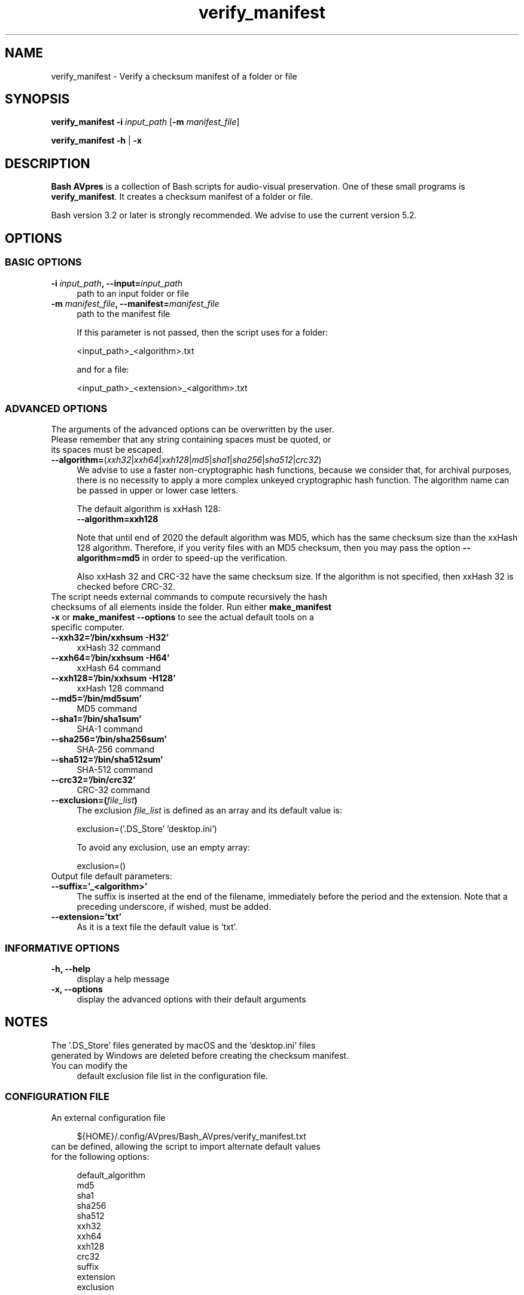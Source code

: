 .TH "verify_manifest" "1" "https://avpres.net/Bash_AVpres/" "2022-12-31" "Bash Scripts for AVpres"
.
.\" turn off justification for nroff
.if n .ad l
.\" turn off hyphenation
.nh
.
.de Sp \" vertical space (when .PP is not used)
.if t .sp .5v
.if n .sp
..
.de Vb \" begin verbatim text
.ft CW
.nf
.ne \\$1
..
.de Ve \" end verbatim text
.ft R
.fi
..
.SH NAME
verify_manifest - Verify a checksum manifest of a folder or file
.SH SYNOPSIS
\fBverify_manifest -i \fIinput_path\fR [\fB-m \fImanifest_file\fR]
.LP
\fBverify_manifest -h\fR | \fB-x
.SH DESCRIPTION
\fBBash AVpres\fR is a collection of Bash scripts for audio-visual preservation. One of these small programs is \fBverify_manifest\fR. It creates a checksum manifest of a folder or file.
.PP
Bash version 3.2 or later is strongly recommended. We advise to use the current version 5.2.
.SH OPTIONS
.SS BASIC OPTIONS
.TP 4
\fB-i \fIinput_path\fB, --input=\fIinput_path
path to an input folder or file
.TP
\fB-m \fImanifest_file\fB, --manifest=\fImanifest_file
path to the manifest file
.Sp
If this parameter is not passed, then the script uses for a folder:
.Sp
.Vb
\&    <input_path>_<algorithm>.txt
.Ve
.Sp
and for a file:
.Sp
.Vb
\&    <input_path>_<extension>_<algorithm>.txt
.Ve
.SS ADVANCED OPTIONS
.TP 4
The arguments of the advanced options can be overwritten by the user. Please remember that any string containing spaces must be quoted, or its spaces must be escaped.
.TP
\fB--algorithm=\fR(\fIxxh32\fR|\fIxxh64\fR|\fIxxh128\fR|\fImd5\fR|\fIsha1\fR|\fIsha256\fR|\fIsha512\fR|\fIcrc32\fR)
We advise to use a faster non-cryptographic hash functions, because we consider that, for archival purposes, there is no necessity to apply a more complex unkeyed cryptographic hash function. The algorithm name can be passed in upper or lower case letters.
.Sp
The default algorithm is xxHash 128:
.br
.Vb 1
\&    \fB--algorithm=xxh128
.Ve
.Sp
Note that until end of 2020 the default algorithm was MD5, which has the same checksum size than the xxHash 128 algorithm. Therefore, if you verity files with an MD5 checksum, then you may pass the option \fB--algorithm=md5\fR in order to speed-up the verification.
.Sp
Also xxHash 32 and CRC-32 have the same checksum size. If the algorithm is not specified, then xxHash 32 is checked before CRC-32.
.TP
The script needs external commands to compute recursively the hash checksums of all elements inside the folder. Run either \fBmake_manifest -x\fR or \fBmake_manifest --options\fR to see the actual default tools on a specific computer.
.TP
.B --xxh32='/bin/xxhsum -H32'
xxHash 32 command
.TP
.B --xxh64='/bin/xxhsum -H64'
xxHash 64 command
.TP
.B --xxh128='/bin/xxhsum -H128'
xxHash 128 command
.TP
.B --md5='/bin/md5sum'
MD5 command
.TP
.B --sha1='/bin/sha1sum'
SHA-1 command
.TP
.B --sha256='/bin/sha256sum'
SHA-256 command
.TP
.B --sha512='/bin/sha512sum'
SHA-512 command
.TP
.B --crc32='/bin/crc32'
CRC-32 command
.TP
\fB--exclusion=(\fIfile_list\fB)
The exclusion \fIfile_list\fR is defined as an array and its default value is:
.Sp
.Vb 1
\&    exclusion=('.DS_Store' 'desktop.ini')
.Ve
.Sp
To avoid any exclusion, use an empty array:
.Sp
.Vb 1
\&    exclusion=()
.Ve
.TP
Output file default parameters:
.TP
.B --suffix='_<algorithm>'
The suffix is inserted at the end of the filename, immediately before the period and the extension. Note that a preceding underscore, if wished, must be added.
.TP
.B --extension='txt'
As it is a text file the default value is 'txt'.
.SS INFORMATIVE OPTIONS
.TP 4
.B -h, --help
display a help message
.TP
.B -x, --options
display the advanced options with their default arguments
.SH NOTES
.TP 4
The '.DS_Store' files generated by macOS and the 'desktop.ini' files generated by Windows are deleted before creating the checksum manifest. You can modify the
default exclusion file list in the configuration file.
.SS CONFIGURATION FILE
.TP 4
An external configuration file
.Sp
.Vb 1
\&${HOME}/.config/AVpres/Bash_AVpres/verify_manifest.txt
.Ve
.TP
can be defined, allowing the script to import alternate default values for the following options:
.Sp
.Vb 1
\&default_algorithm
\&md5
\&sha1
\&sha256
\&sha512
\&xxh32
\&xxh64
\&xxh128
\&crc32
\&suffix
\&extension
\&exclusion
.Ve
.SS LOG FILES
.TP 4
Temporary log files are stored at
.Sp
.Vb 1
\&/tmp/AVpres/verify_manifest.XXXXXXXXXX
.Ve
.TP
The log files can be used for debugging, for example by running \fBcat\fR on the address prompted with fatal error messages:
.Sp
.Vb 1
\&cat /tmp/AVpres/verify_manifest.XXXXXXXXXX
.Ve
.SH SEE ALSO
.TP 4
Yann Collet: "xxHash fast digest algorithm", version 0.1.1, 2018-10-10
.br
https://github.com/Cyan4973/xxHash/blob/dev/doc/xxhash_spec.md
.TP
\fBRFC 1321\fR, "The MD5 Message-Digest Algorithm", April 1992
.br
https://www.rfc-editor.org/info/rfc1321
.TP
\fBRFC 3174\fR, "US Secure Hash Algorithm (SHA1)", September 2001
.br
https://www.rfc-editor.org/info/rfc3174
.TP
"Descriptions of SHA-256, SHA-384, and SHA-512"
.br
https://web.archive.org/web/20130526224224/http://csrc.nist.gov/
.br
groups/STM/cavp/documents/shs/sha256-384-512.pdf
.TP
\fBmake_manifest\fR(1) and \fBupdate_manifest\fR(1).
.TP
\fBxxhsum\fR(1), \fBmd5sum\fR(1), \fBsha1sum\fR(1), \fBsha256sum\fR(1) and \fBsha512sum\fR(1).
.SH COPYRIGHT
Copyright (c) 2003-2023 by Reto Kromer
.SH LICENSE
The \fBverify_manifest\fR Bash script is released under a 3-Clause BSD License.
.SH DISCLAIMER
The \fBverify_manifest\fR Bash script is provided "as is" without warranty or support of any kind.
